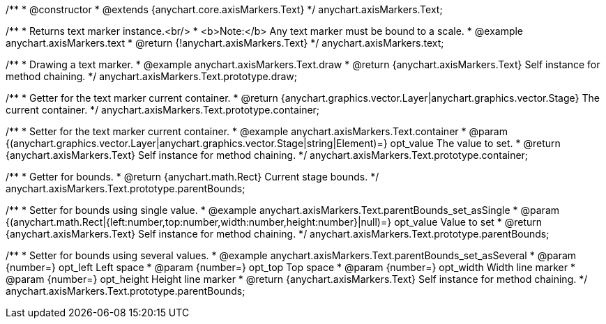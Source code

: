 /**
 * @constructor
 * @extends {anychart.core.axisMarkers.Text}
 */
anychart.axisMarkers.Text;


//----------------------------------------------------------------------------------------------------------------------
//
//  anychart.axisMarkers.text
//
//----------------------------------------------------------------------------------------------------------------------

/**
 * Returns text marker instance.<br/>
 * <b>Note:</b> Any text marker must be bound to a scale.
 * @example anychart.axisMarkers.text
 * @return {!anychart.axisMarkers.Text}
 */
anychart.axisMarkers.text;


//----------------------------------------------------------------------------------------------------------------------
//
//  anychart.axisMarkers.Text.prototype.draw
//
//----------------------------------------------------------------------------------------------------------------------

/**
 * Drawing a text marker.
 * @example anychart.axisMarkers.Text.draw
 * @return {anychart.axisMarkers.Text} Self instance for method chaining.
 */
anychart.axisMarkers.Text.prototype.draw;


//----------------------------------------------------------------------------------------------------------------------
//
//  anychart.axisMarkers.Text.prototype.container
//
//----------------------------------------------------------------------------------------------------------------------

/**
 * Getter for the text marker current container.
 * @return {anychart.graphics.vector.Layer|anychart.graphics.vector.Stage} The current container.
 */
anychart.axisMarkers.Text.prototype.container;

/**
 * Setter for the text marker current container.
 * @example anychart.axisMarkers.Text.container
 * @param {(anychart.graphics.vector.Layer|anychart.graphics.vector.Stage|string|Element)=} opt_value The value to set.
 * @return {anychart.axisMarkers.Text} Self instance for method chaining.
 */
anychart.axisMarkers.Text.prototype.container;


//----------------------------------------------------------------------------------------------------------------------
//
//  anychart.axisMarkers.Text.prototype.parentBounds
//
//----------------------------------------------------------------------------------------------------------------------

/**
 * Getter for bounds.
 * @return {anychart.math.Rect} Current stage bounds.
 */
anychart.axisMarkers.Text.prototype.parentBounds;

/**
 * Setter for bounds using single value.
 * @example anychart.axisMarkers.Text.parentBounds_set_asSingle
 * @param {(anychart.math.Rect|{left:number,top:number,width:number,height:number}|null)=} opt_value Value to set
 * @return {anychart.axisMarkers.Text} Self instance for method chaining.
 */
anychart.axisMarkers.Text.prototype.parentBounds;

/**
 * Setter for bounds using several values.
 * @example anychart.axisMarkers.Text.parentBounds_set_asSeveral
 * @param {number=} opt_left Left space
 * @param {number=} opt_top Top space
 * @param {number=} opt_width Width line marker
 * @param {number=} opt_height Height line marker
 * @return {anychart.axisMarkers.Text} Self instance for method chaining.
 */
anychart.axisMarkers.Text.prototype.parentBounds;